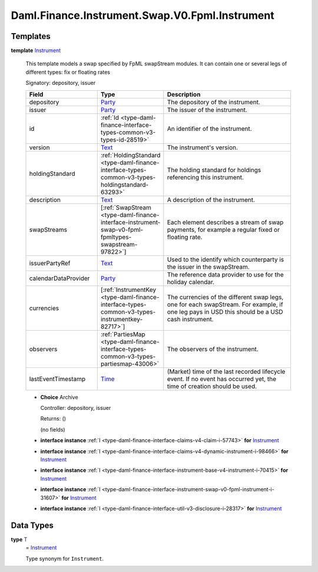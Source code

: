 .. Copyright (c) 2024 Digital Asset (Switzerland) GmbH and/or its affiliates. All rights reserved.
.. SPDX-License-Identifier: Apache-2.0

.. _module-daml-finance-instrument-swap-v0-fpml-instrument-27524:

Daml.Finance.Instrument.Swap.V0.Fpml.Instrument
===============================================

Templates
---------

.. _type-daml-finance-instrument-swap-v0-fpml-instrument-instrument-27235:

**template** `Instrument <type-daml-finance-instrument-swap-v0-fpml-instrument-instrument-27235_>`_

  This template models a swap specified by FpML swapStream modules\.
  It can contain one or several legs of different types\: fix or floating rates

  Signatory\: depository, issuer

  .. list-table::
     :widths: 15 10 30
     :header-rows: 1

     * - Field
       - Type
       - Description
     * - depository
       - `Party <https://docs.daml.com/daml/stdlib/Prelude.html#type-da-internal-lf-party-57932>`_
       - The depository of the instrument\.
     * - issuer
       - `Party <https://docs.daml.com/daml/stdlib/Prelude.html#type-da-internal-lf-party-57932>`_
       - The issuer of the instrument\.
     * - id
       - :ref:`Id <type-daml-finance-interface-types-common-v3-types-id-28519>`
       - An identifier of the instrument\.
     * - version
       - `Text <https://docs.daml.com/daml/stdlib/Prelude.html#type-ghc-types-text-51952>`_
       - The instrument's version\.
     * - holdingStandard
       - :ref:`HoldingStandard <type-daml-finance-interface-types-common-v3-types-holdingstandard-63293>`
       - The holding standard for holdings referencing this instrument\.
     * - description
       - `Text <https://docs.daml.com/daml/stdlib/Prelude.html#type-ghc-types-text-51952>`_
       - A description of the instrument\.
     * - swapStreams
       - \[:ref:`SwapStream <type-daml-finance-interface-instrument-swap-v0-fpml-fpmltypes-swapstream-97822>`\]
       - Each element describes a stream of swap payments, for example a regular fixed or floating rate\.
     * - issuerPartyRef
       - `Text <https://docs.daml.com/daml/stdlib/Prelude.html#type-ghc-types-text-51952>`_
       - Used to the identify which counterparty is the issuer in the swapStream\.
     * - calendarDataProvider
       - `Party <https://docs.daml.com/daml/stdlib/Prelude.html#type-da-internal-lf-party-57932>`_
       - The reference data provider to use for the holiday calendar\.
     * - currencies
       - \[:ref:`InstrumentKey <type-daml-finance-interface-types-common-v3-types-instrumentkey-82717>`\]
       - The currencies of the different swap legs, one for each swapStream\. For example, if one leg pays in USD this should be a USD cash instrument\.
     * - observers
       - :ref:`PartiesMap <type-daml-finance-interface-types-common-v3-types-partiesmap-43006>`
       - The observers of the instrument\.
     * - lastEventTimestamp
       - `Time <https://docs.daml.com/daml/stdlib/Prelude.html#type-da-internal-lf-time-63886>`_
       - (Market) time of the last recorded lifecycle event\. If no event has occurred yet, the time of creation should be used\.

  + **Choice** Archive

    Controller\: depository, issuer

    Returns\: ()

    (no fields)

  + **interface instance** :ref:`I <type-daml-finance-interface-claims-v4-claim-i-57743>` **for** `Instrument <type-daml-finance-instrument-swap-v0-fpml-instrument-instrument-27235_>`_

  + **interface instance** :ref:`I <type-daml-finance-interface-claims-v4-dynamic-instrument-i-98466>` **for** `Instrument <type-daml-finance-instrument-swap-v0-fpml-instrument-instrument-27235_>`_

  + **interface instance** :ref:`I <type-daml-finance-interface-instrument-base-v4-instrument-i-70415>` **for** `Instrument <type-daml-finance-instrument-swap-v0-fpml-instrument-instrument-27235_>`_

  + **interface instance** :ref:`I <type-daml-finance-interface-instrument-swap-v0-fpml-instrument-i-31607>` **for** `Instrument <type-daml-finance-instrument-swap-v0-fpml-instrument-instrument-27235_>`_

  + **interface instance** :ref:`I <type-daml-finance-interface-util-v3-disclosure-i-28317>` **for** `Instrument <type-daml-finance-instrument-swap-v0-fpml-instrument-instrument-27235_>`_

Data Types
----------

.. _type-daml-finance-instrument-swap-v0-fpml-instrument-t-92937:

**type** `T <type-daml-finance-instrument-swap-v0-fpml-instrument-t-92937_>`_
  \= `Instrument <type-daml-finance-instrument-swap-v0-fpml-instrument-instrument-27235_>`_

  Type synonym for ``Instrument``\.
